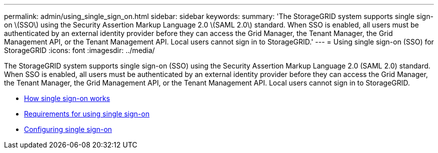 ---
permalink: admin/using_single_sign_on.html
sidebar: sidebar
keywords:
summary: 'The StorageGRID system supports single sign-on \(SSO\) using the Security Assertion Markup Language 2.0 \(SAML 2.0\) standard. When SSO is enabled, all users must be authenticated by an external identity provider before they can access the Grid Manager, the Tenant Manager, the Grid Management API, or the Tenant Management API. Local users cannot sign in to StorageGRID.'
---
= Using single sign-on (SSO) for StorageGRID
:icons: font
:imagesdir: ../media/

[.lead]
The StorageGRID system supports single sign-on (SSO) using the Security Assertion Markup Language 2.0 (SAML 2.0) standard. When SSO is enabled, all users must be authenticated by an external identity provider before they can access the Grid Manager, the Tenant Manager, the Grid Management API, or the Tenant Management API. Local users cannot sign in to StorageGRID.

* xref:how_sso_works.adoc[How single sign-on works]
* xref:requirements_for_sso.adoc[Requirements for using single sign-on]
* xref:configuring_sso.adoc[Configuring single sign-on]

